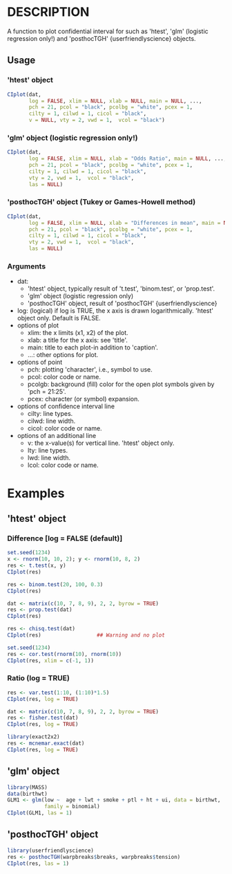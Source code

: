* DESCRIPTION
A function to plot confidential interval for
 such as 'htest', 'glm' (logistic regression only!)
 and 'posthocTGH' {userfriendlyscience} objects.

** Usage
*** 'htest' object
#+BEGIN_SRC R 
CIplot(dat,
       log = FALSE, xlim = NULL, xlab = NULL, main = NULL, ...,
       pch = 21, pcol = "black", pcolbg = "white", pcex = 1,
       cilty = 1, cilwd = 1, cicol = "black",
       v = NULL, vty = 2, vwd = 1,  vcol = "black")
#+END_SRC

*** 'glm' object (logistic regression only!)
#+BEGIN_SRC R 
CIplot(dat,
       log = FALSE, xlim = NULL, xlab = "Odds Ratio", main = NULL, ...,
       pch = 21, pcol = "black", pcolbg = "white", pcex = 1,
       cilty = 1, cilwd = 1, cicol = "black",
       vty = 2, vwd = 1,  vcol = "black",
       las = NULL)
#+END_SRC

*** 'posthocTGH' object (Tukey or Games-Howell method)
#+BEGIN_SRC R 
CIplot(dat,
       log = FALSE, xlim = NULL, xlab = "Differences in mean", main = NULL, ...,
       pch = 21, pcol = "black", pcolbg = "white", pcex = 1,
       cilty = 1, cilwd = 1, cicol = "black",
       vty = 2, vwd = 1,  vcol = "black",
       las = NULL)
#+END_SRC

*** Arguments
- dat:
  - 'htest' object, typically result of 't.test', 'binom.test',
      or 'prop.test'.
  - 'glm' object (logistic regression only)
  - 'posthocTGH' object, result of 'posthocTGH' {userfriendlyscience}

- log: (logical) if log is TRUE, the x axis is drawn logarithmically.
        'htest' object only. Default is FALSE.
- options of plot
  - xlim: the x limits (x1, x2) of the plot.
  - xlab: a title for the x axis: see 'title'.
  - main: title to each plot-in addition to 'caption'.
  - ...: other options for plot.
- options of point
  - pch: plotting 'character', i.e., symbol to use.
  - pcol: color code or name.
  - pcolgb: background (fill) color for the open plot symbols given by
           'pch = 21:25'.
  - pcex: character (or symbol) expansion.
- options of confidence interval line
  - cilty: line types.
  - cilwd: line width.
  - cicol: color code or name.
- options of an additional line
  - v: the x-value(s) for vertical line. 'htest' object only.
  - lty: line types.
  - lwd: line width.
  - lcol: color code or name.

* Examples
** 'htest' object
*** Difference [log = FALSE (default)]
#+BEGIN_SRC R
set.seed(1234)
x <- rnorm(10, 10, 2); y <- rnorm(10, 8, 2)
res <- t.test(x, y)
CIplot(res)
#+END_SRC

#+BEGIN_SRC R
res <- binom.test(20, 100, 0.3)
CIplot(res)
#+END_SRC

#+BEGIN_SRC R
dat <- matrix(c(10, 7, 8, 9), 2, 2, byrow = TRUE)
res <- prop.test(dat)
CIplot(res)

res <- chisq.test(dat)
CIplot(res)                  ## Warning and no plot
#+END_SRC

#+BEGIN_SRC R
set.seed(1234)
res <- cor.test(rnorm(10), rnorm(10))
CIplot(res, xlim = c(-1, 1))
#+END_SRC

*** Ratio (log = TRUE)
#+BEGIN_SRC R
res <- var.test(1:10, (1:10)*1.5)
CIplot(res, log = TRUE)
#+END_SRC

#+BEGIN_SRC R
dat <- matrix(c(10, 7, 8, 9), 2, 2, byrow = TRUE)
res <- fisher.test(dat)
CIplot(res, log = TRUE)
#+END_SRC

#+BEGIN_SRC R
library(exact2x2)
res <- mcnemar.exact(dat)
CIplot(res, log = TRUE)
#+END_SRC

** 'glm' object
#+BEGIN_SRC R
library(MASS)
data(birthwt)
GLM1 <- glm(low ~  age + lwt + smoke + ptl + ht + ui, data = birthwt,
            family = binomial)
CIplot(GLM1, las = 1)
#+END_SRC

** 'posthocTGH' object
#+BEGIN_SRC R
library(userfriendlyscience)
res <- posthocTGH(warpbreaks$breaks, warpbreaks$tension)
CIplot(res, las = 1)
#+END_SRC

